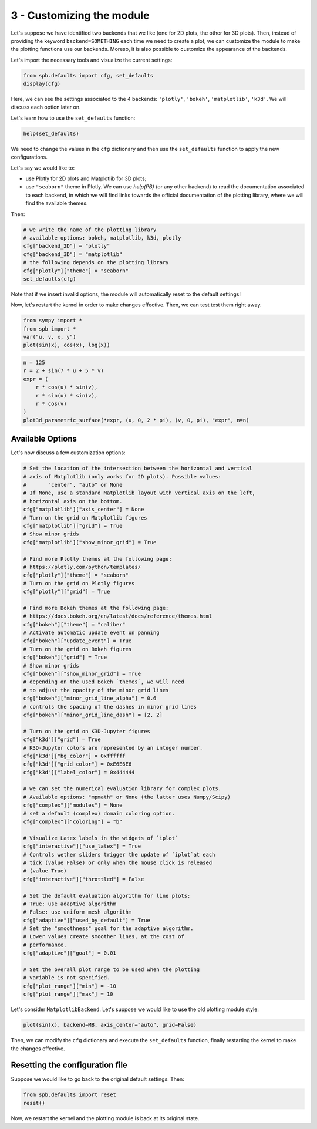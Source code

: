 
3 - Customizing the module
--------------------------

Let's suppose we have identified two backends that we like (one for 2D plots,
the other for 3D plots). Then, instead of providing the keyword
``backend=SOMETHING`` each time we need to create a plot, we can customize the
module to make the plotting functions use our backends. Moreso, it is also
possible to customize the appearance of the backends.

Let's import the necessary tools and visualize the current settings:

.. code-block:: python

   from spb.defaults import cfg, set_defaults
   display(cfg)

Here, we can see the settings associated to the 4 backends: ``'plotly'``,
``'bokeh'``, ``'matplotlib'``, ``'k3d'``. We will discuss each option later on.

Let's learn how to use the ``set_defaults`` function:

.. code-block:: python

   help(set_defaults)

We need to change the values in the ``cfg`` dictionary and then use the
``set_defaults`` function to apply the new configurations.

Let's say we would like to:

* use Plotly for 2D plots and Matplotlib for 3D plots;
* use ``"seaborn"`` theme in Plotly. We can use `help(PB)` (or any other
  backend) to read the documentation associated to each backend, in which we
  will find links towards the official documentation of the plotting library,
  where we will find the available themes.

Then:

.. code-block:: python

   # we write the name of the plotting library
   # available options: bokeh, matplotlib, k3d, plotly
   cfg["backend_2D"] = "plotly"
   cfg["backend_3D"] = "matplotlib"
   # the following depends on the plotting library
   cfg["plotly"]["theme"] = "seaborn"
   set_defaults(cfg)

Note that if we insert invalid options, the module will automatically reset
to the default settings!

Now, let's restart the kernel in order to make changes effective.
Then, we can test test them right away.

.. code-block:: python

   from sympy import *
   from spb import *
   var("u, v, x, y")
   plot(sin(x), cos(x), log(x))

.. raw:: html

   <iframe src="../_static/tut-1/plotly-1.html" height="500px" width="100%"></iframe>

.. code-block:: python

   n = 125
   r = 2 + sin(7 * u + 5 * v)
   expr = (
       r * cos(u) * sin(v),
       r * sin(u) * sin(v),
       r * cos(v)
   )
   plot3d_parametric_surface(*expr, (u, 0, 2 * pi), (v, 0, pi), "expr", n=n)

.. image:: ../_static/tut-2/matplotlib-2.png
   :width: 600
   :alt: matplotlib


Available Options
=================

Let's now discuss a few customization options:

.. code-block:: python

   # Set the location of the intersection between the horizontal and vertical
   # axis of Matplotlib (only works for 2D plots). Possible values:
   #       "center", "auto" or None
   # If None, use a standard Matplotlib layout with vertical axis on the left,
   # horizontal axis on the bottom.
   cfg["matplotlib"]["axis_center"] = None
   # Turn on the grid on Matplotlib figures
   cfg["matplotlib"]["grid"] = True
   # Show minor grids
   cfg["matplotlib"]["show_minor_grid"] = True

   # Find more Plotly themes at the following page:
   # https://plotly.com/python/templates/
   cfg["plotly"]["theme"] = "seaborn"
   # Turn on the grid on Plotly figures
   cfg["plotly"]["grid"] = True

   # Find more Bokeh themes at the following page:
   # https://docs.bokeh.org/en/latest/docs/reference/themes.html
   cfg["bokeh"]["theme"] = "caliber"
   # Activate automatic update event on panning
   cfg["bokeh"]["update_event"] = True
   # Turn on the grid on Bokeh figures
   cfg["bokeh"]["grid"] = True
   # Show minor grids
   cfg["bokeh"]["show_minor_grid"] = True
   # depending on the used Bokeh `themes`, we will need
   # to adjust the opacity of the minor grid lines
   cfg["bokeh"]["minor_grid_line_alpha"] = 0.6
   # controls the spacing of the dashes in minor grid lines
   cfg["bokeh"]["minor_grid_line_dash"] = [2, 2]

   # Turn on the grid on K3D-Jupyter figures
   cfg["k3d"]["grid"] = True
   # K3D-Jupyter colors are represented by an integer number.
   cfg["k3d"]["bg_color"] = 0xffffff
   cfg["k3d"]["grid_color"] = 0xE6E6E6
   cfg["k3d"]["label_color"] = 0x444444

   # we can set the numerical evaluation library for complex plots.
   # Available options: "mpmath" or None (the latter uses Numpy/Scipy)
   cfg["complex"]["modules"] = None
   # set a default (complex) domain coloring option.
   cfg["complex"]["coloring"] = "b"

   # Visualize Latex labels in the widgets of `iplot`
   cfg["interactive"]["use_latex"] = True
   # Controls wether sliders trigger the update of `iplot`at each
   # tick (value False) or only when the mouse click is released
   # (value True)
   cfg["interactive"]["throttled"] = False

   # Set the default evaluation algorithm for line plots:
   # True: use adaptive algorithm
   # False: use uniform mesh algorithm
   cfg["adaptive"]["used_by_default"] = True
   # Set the "smoothness" goal for the adaptive algorithm.
   # Lower values create smoother lines, at the cost of
   # performance.
   cfg["adaptive"]["goal"] = 0.01

   # Set the overall plot range to be used when the plotting
   # variable is not specified.
   cfg["plot_range"]["min"] = -10
   cfg["plot_range"]["max"] = 10

Let's consider ``MatplotlibBackend``. Let's suppose we would like to use
the old plotting module style:

.. code-block:: python

   plot(sin(x), backend=MB, axis_center="auto", grid=False)

.. image:: ../_static/tut-3/matplotlib-3.png
   :width: 600
   :alt: matplotlib

Then, we can modify the ``cfg`` dictionary and execute the ``set_defaults``
function, finally restarting the kernel to make the changes effective.


Resetting the configuration file
================================

Suppose we would like to go back to the original default settings. Then:

.. code-block:: python

   from spb.defaults import reset
   reset()

Now, we restart the kernel and the plotting module is back at its
original state.
